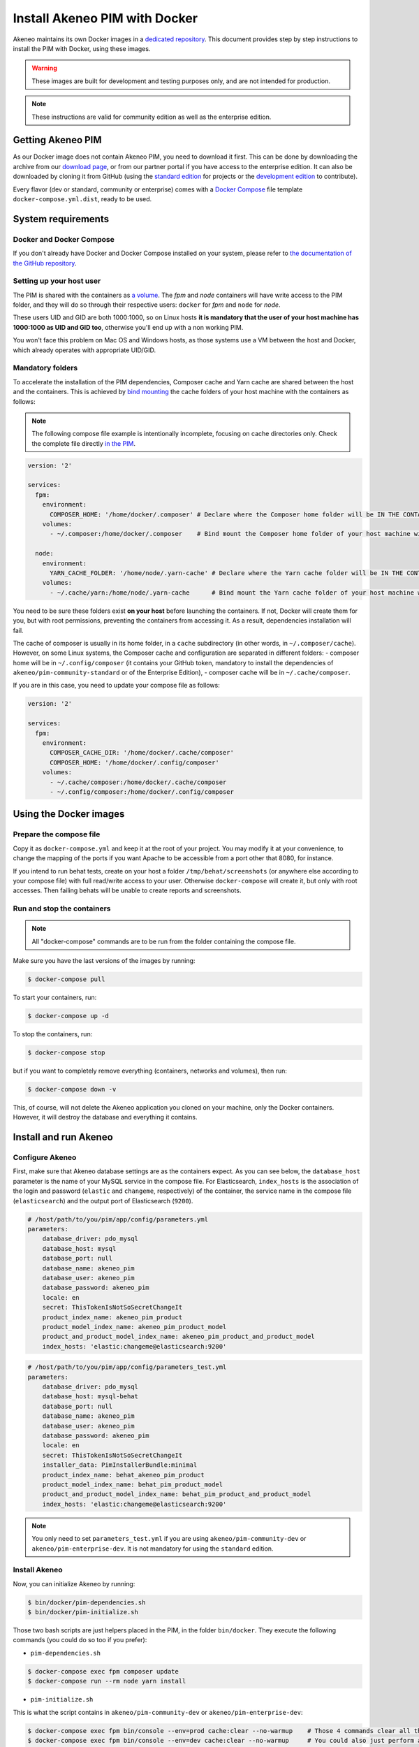 Install Akeneo PIM with Docker
==============================

Akeneo maintains its own Docker images in a `dedicated repository <https://github.com/akeneo/Dockerfiles>`_. This document provides step by step instructions to install the PIM with Docker, using these images.

.. warning::

   These images are built for development and testing purposes only, and are not intended for production.

.. note::

   These instructions are valid for community edition as well as the enterprise edition.

Getting Akeneo PIM
------------------

As our Docker image does not contain Akeneo PIM, you need to download it first.
This can be done by downloading the archive from our `download page <https://www.akeneo.com/download>`_, or from our partner portal if you have access to the enterprise edition.
It can also be downloaded by cloning it from GitHub (using the `standard edition <https://github.com/akeneo/pim-community-standard>`_ for projects or the `development edition <https://github.com/akeneo/pim-community-dev>`_ to contribute).

Every flavor (dev or standard, community or enterprise) comes with a `Docker Compose <https://docs.docker.com/compose/>`_ file template ``docker-compose.yml.dist``, ready to be used.


System requirements
-------------------

Docker and Docker Compose
*************************

If you don't already have Docker and Docker Compose installed on your system, please refer to `the documentation of the GitHub repository <https://github.com/akeneo/Dockerfiles/blob/master/Docs/getting-started.md>`_.

Setting up your host user
*************************

The PIM is shared with the containers as `a volume <https://docs.docker.com/engine/admin/volumes/volumes/>`_.
The *fpm* and *node* containers will have write access to the PIM folder, and they will do so through their respective users: ``docker`` for *fpm* and ``node`` for *node*.

These users UID and GID are both 1000:1000, so on Linux hosts **it is mandatory that the user of your host machine has 1000:1000 as UID and GID too**, otherwise you'll end up with a non working PIM.

You won't face this problem on Mac OS and Windows hosts, as those systems use a VM between the host and Docker, which already operates with appropriate UID/GID.

Mandatory folders
*****************

To accelerate the installation of the PIM dependencies, Composer cache and Yarn cache are shared between the host and the containers.
This is achieved by `bind mounting <https://docs.docker.com/storage/bind-mounts/>`_ the cache folders of your host machine with the containers as follows:

.. note::

   The following compose file example is intentionally incomplete, focusing on cache directories only.
   Check the complete file directly `in the PIM <https://github.com/akeneo/pim-community-dev/blob/master/docker-compose.yml>`_.

.. code-block:: yaml

   version: '2'

   services:
     fpm:
       environment:
         COMPOSER_HOME: '/home/docker/.composer' # Declare where the Composer home folder will be IN THE CONTAINER
       volumes:
         - ~/.composer:/home/docker/.composer    # Bind mount the Composer home folder of your host machine with the one of the FPM container

     node:
       environment:
         YARN_CACHE_FOLDER: '/home/node/.yarn-cache' # Declare where the Yarn cache folder will be IN THE CONTAINER
       volumes:
         - ~/.cache/yarn:/home/node/.yarn-cache      # Bind mount the Yarn cache folder of your host machine with the one of the Node container

You need to be sure these folders exist **on your host** before launching the containers. If not, Docker will create them for you, but with root permissions, preventing the containers from accessing it. As a result, dependencies installation will fail.

The cache of composer is usually in its home folder, in a ``cache`` subdirectory (in other words, in ``~/.composer/cache``). However, on some Linux systems, the Composer cache and configuration are separated in different folders:
- composer home will be in ``~/.config/composer`` (it contains your GitHub token, mandatory to install the dependencies of ``akeneo/pim-community-standard`` or of the Enterprise Edition),
- composer cache will be in ``~/.cache/composer``.

If you are in this case, you need to update your compose file as follows:

.. code-block:: yaml

   version: '2'

   services:
     fpm:
       environment:
         COMPOSER_CACHE_DIR: '/home/docker/.cache/composer'
         COMPOSER_HOME: '/home/docker/.config/composer'
       volumes:
         - ~/.cache/composer:/home/docker/.cache/composer
         - ~/.config/composer:/home/docker/.config/composer


Using the Docker images
-----------------------

Prepare the compose file
************************

Copy it as ``docker-compose.yml`` and keep it at the root of your project. You may modify it at your convenience, to change the mapping of the ports
if you want Apache to be accessible from a port other that 8080, for instance.

If you intend to run behat tests, create on your host a folder ``/tmp/behat/screenshots`` (or anywhere else according to your compose file) with full read/write access to your user.
Otherwise ``docker-compose`` will create it, but only with root accesses. Then failing behats will be unable to create reports and screenshots.


Run and stop the containers
***************************

.. note::

   All "docker-compose" commands are to be run from the folder containing the compose file.

Make sure you have the last versions of the images by running:

.. code-block:: bash

   $ docker-compose pull

To start your containers, run:

.. code-block:: bash

   $ docker-compose up -d

To stop the containers, run:

.. code-block:: bash

   $ docker-compose stop

but if you want to completely remove everything (containers, networks and volumes), then run:

.. code-block:: bash

   $ docker-compose down -v

This, of course, will not delete the Akeneo application you cloned on your machine, only the Docker containers. However, it will destroy the database and everything it contains.


Install and run Akeneo
----------------------

Configure Akeneo
****************

First, make sure that Akeneo database settings are as the containers expect.
As you can see below, the ``database_host`` parameter is the name of your MySQL service in the compose file.
For Elasticsearch, ``index_hosts`` is the association of the login and password (``elastic`` and ``changeme``, respectively) of the container,
the service name in the compose file (``elasticsearch``) and the output port of Elasticsearch (``9200``).

.. code-block:: yaml

   # /host/path/to/you/pim/app/config/parameters.yml
   parameters:
       database_driver: pdo_mysql
       database_host: mysql
       database_port: null
       database_name: akeneo_pim
       database_user: akeneo_pim
       database_password: akeneo_pim
       locale: en
       secret: ThisTokenIsNotSoSecretChangeIt
       product_index_name: akeneo_pim_product
       product_model_index_name: akeneo_pim_product_model
       product_and_product_model_index_name: akeneo_pim_product_and_product_model
       index_hosts: 'elastic:changeme@elasticsearch:9200'

.. code-block:: yaml

   # /host/path/to/you/pim/app/config/parameters_test.yml
   parameters:
       database_driver: pdo_mysql
       database_host: mysql-behat
       database_port: null
       database_name: akeneo_pim
       database_user: akeneo_pim
       database_password: akeneo_pim
       locale: en
       secret: ThisTokenIsNotSoSecretChangeIt
       installer_data: PimInstallerBundle:minimal
       product_index_name: behat_akeneo_pim_product
       product_model_index_name: behat_pim_product_model
       product_and_product_model_index_name: behat_pim_product_and_product_model
       index_hosts: 'elastic:changeme@elasticsearch:9200'

.. note::

   You only need to set ``parameters_test.yml`` if you are using ``akeneo/pim-community-dev`` or ``akeneo/pim-enterprise-dev``. It is not mandatory for using the ``standard`` edition.


Install Akeneo
**************

Now, you can initialize Akeneo by running:

.. code-block:: bash

   $ bin/docker/pim-dependencies.sh
   $ bin/docker/pim-initialize.sh

Those two bash scripts are just helpers placed in the PIM, in the folder ``bin/docker``. They execute the following commands (you could do so too if you prefer):

- ``pim-dependencies.sh``

.. code-block:: bash

   $ docker-compose exec fpm composer update
   $ docker-compose run --rm node yarn install

- ``pim-initialize.sh``

This is what the script contains in ``akeneo/pim-community-dev`` or ``akeneo/pim-enterprise-dev``:

.. code-block:: bash

   $ docker-compose exec fpm bin/console --env=prod cache:clear --no-warmup    # Those 4 commands clear all the caches of Symfony 3
   $ docker-compose exec fpm bin/console --env=dev cache:clear --no-warmup     # You could also just perform a "rm -rf var/cache/*"
   $ docker-compose exec fpm bin/console --env=behat cache:clear --no-warmup
   $ docker-compose exec fpm bin/console --env=test cache:clear --no-warmup

   $ docker-compose exec fpm bin/console --env=prod pim:install --force --symlink --clean
   $ docker-compose exec fpm bin/console --env=behat pim:installer:db          # Run this command only if you want to run behat or integration tests

   $ docker-compose run --rm node yarn run webpack

The version in ``akeneo/pim-community-standard`` or ``akeneo/pim-enterprise-standard`` is simpler as it is not intended to run tests:

.. code-block:: bash

   $ docker-compose exec fpm bin/console --env=prod cache:clear --no-warmup

   $ docker-compose exec fpm bin/console --env=prod pim:install --force --symlink --clean

   $ docker-compose run --rm node yarn run webpack

**You should now be able to access Akeneo development environment from your host through ``http://localhost:8080/`` and behat environment through ``http://localhost:8081/``. The default username and password are both ``admin``.**

Of course, you can change the host port in the compose file. If you do so, don't forget to run again:

.. code-block:: bash

   $ docker-compose up -d


Run imports and exports
***********************

Akeneo 2.x implements a queue for the jobs, as a PHP daemon. This daemon is a Symfony command, that can only execute one job at a time. It does not consume any other job until the job is finished.

You can launch several daemons to allow the execution of several jobs in parallel. A daemon checks every 5 seconds the queue, so it's not real time.

To launch a daemon, run the following command:

.. code-block:: bash

   docker-compose exec fpm bin/console --env=prod akeneo:batch:job-queue-consumer-daemon

If you want to launch the daemon in background:

.. code-block:: bash

   docker-compose exec fpm bin/console --env=prod akeneo:batch:job-queue-consumer-daemon &

If you want to execute only one job:

.. code-block:: bash

   docker-compose exec fpm bin/console --env=prod akeneo:batch:job-queue-consumer-daemon --run-once

.. note::

   There is no need to launch a daemon for behat and integration tests. It is performed automatically, the daemon being killed once the test is finished.

.. warning::

   Before stopping or destroying your containers, remember to first stop this daemon if you launched it in background, or you'll end up with a stuck FPM container, and will need to completely restart Docker.

   .. code-block:: bash

      $ docker-compose exec fpm pkill -f job-queue-consumer-daemon


Xdebug
******

*Xdebug* is deactivated by default. If you want to activate it, you can change the environment variable ``PHP_XDEBUG_ENABLED`` to 1. Then you just have to run ``docker-compose up -d`` again.

Also, you can configure two things on Xdebug through environment variables on ``akeneo`` images. These environment variables are all optional:

- ``PHP_XDEBUG_IDE_KEY``: the IDE KEY you want to use (by default ``XDEBUG_IDE_KEY``)
- ``PHP_XDEBUG_REMOTE_HOST``: your host IP address (by default it allows all IPs)


Run behat tests
---------------

The tests are to be run inside the containers. Start by configuring Behat, by copying the file ``behat.yml.dist`` to ``behat.yml``. Then make the following changes:

- Replace any occurrence of ``http://akeneo/`` by ``http://httpd-behat/`` (which is the name of the Apache service of the Compose file that will be used to run the behats).
- Configure selenium as follows:

.. code-block:: yaml

   # /host/path/to/your/pim/behat.yml
   default:
       ...
       extensions:
           Behat\ChainedStepsExtension: ~
           Behat\MinkExtension:
               default_session: symfony2
               javascript_session: selenium2
               show_cmd: chromium-browser %s
               sessions:
                   symfony2:
                       symfony2: ~
                   selenium2:
                       selenium2:
                           wd_host: 'http://selenium:4444/wd/hub'
               base_url: 'http://httpd-behat/'
               files_path: 'features/Context/fixtures/'
           ...

You are now able to run behat tests.

.. code-block:: bash

   $ docker-compose exec fpm vendor/bin/behat features/path/to/scenario


What if?
--------

I want to see my tests running
******************************

The docker image ``selenium/standalone-firefox-debug`` comes with a VNC server in it. You need a VNC client, and to connect to ``localhost:5900``. You will then be able to see you browser and your tests running in it!


I never want to see my tests running
************************************

In this case, you don't need to have a VNC server in your selenium container.

You can achieve that simply by replacing the image ``selenium/standalone-firefox-debug`` by ``selenium/standalone-firefox``. The first is based on the second, simply adding the VNC server.

Don't forget to also remove the binding on port 5900, now useless as ``selenium/standalone-firefox`` does not expose it.


I want to run my tests in Chrome instead of Firefox
***************************************************

Then all you need to do is to replace the image ``selenium/standalone-firefox-debug`` by ``selenium/standalone-chrome-debug`` (or ``selenium/standalone-chrome`` if you don't want to see the browser in action).
